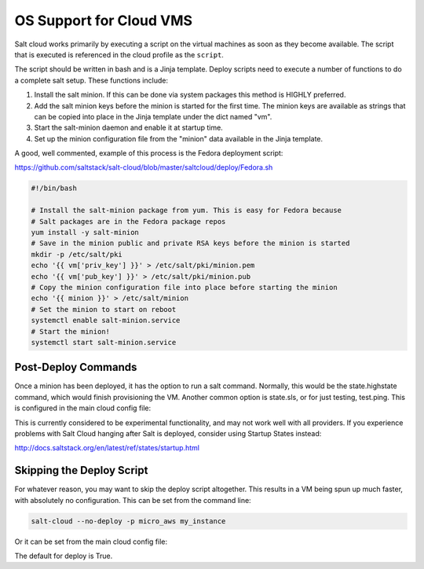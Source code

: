 ========================
OS Support for Cloud VMS
========================

Salt cloud works primarily by executing a script on the virtual machines as
soon as they become available. The script that is executed is referenced in
the cloud profile as the ``script``.

The script should be written in bash and is a Jinja template. Deploy scripts
need to execute a number of functions to do a complete salt setup. These
functions include:

1. Install the salt minion. If this can be done via system packages this method
   is HIGHLY preferred.
2. Add the salt minion keys before the minion is started for the first time.
   The minion keys are available as strings that can be copied into place in
   the Jinja template under the dict named "vm".
3. Start the salt-minion daemon and enable it at startup time.
4. Set up the minion configuration file from the "minion" data available in
   the Jinja template.

A good, well commented, example of this process is the Fedora deployment
script:

https://github.com/saltstack/salt-cloud/blob/master/saltcloud/deploy/Fedora.sh


.. code-block:: bash

    #!/bin/bash

    # Install the salt-minion package from yum. This is easy for Fedora because
    # Salt packages are in the Fedora package repos
    yum install -y salt-minion
    # Save in the minion public and private RSA keys before the minion is started
    mkdir -p /etc/salt/pki
    echo '{{ vm['priv_key'] }}' > /etc/salt/pki/minion.pem
    echo '{{ vm['pub_key'] }}' > /etc/salt/pki/minion.pub
    # Copy the minion configuration file into place before starting the minion
    echo '{{ minion }}' > /etc/salt/minion
    # Set the minion to start on reboot
    systemctl enable salt-minion.service
    # Start the minion!
    systemctl start salt-minion.service


Post-Deploy Commands
====================

Once a minion has been deployed, it has the option to run a salt command. Normally, this would be the state.highstate command, which would finish provisioning the VM. Another common option is state.sls, or for just testing, test.ping. This is configured in the main cloud config file:

.. clode-block:: yaml

    start_action: state.highstate

This is currently considered to be experimental functionality, and may not work well with all providers. If you experience problems with Salt Cloud hanging after Salt is deployed, consider using Startup States instead:

http://docs.saltstack.org/en/latest/ref/states/startup.html


Skipping the Deploy Script
==========================

For whatever reason, you may want to skip the deploy script altogether. This results in a VM being spun up much faster, with absolutely no configuration. This can be set from the command line:

.. code-block:: bash

    salt-cloud --no-deploy -p micro_aws my_instance

Or it can be set from the main cloud config file:

.. clode-block:: yaml

    deploy: False

The default for deploy is True.

